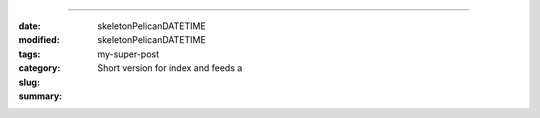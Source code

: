 
#############################################################

:date: skeletonPelicanDATETIME
:modified: skeletonPelicanDATETIME
:tags: 
:category: 
:slug: my-super-post
:summary: Short version for index and feeds    a




.. code-block:: python
    :hl_lines: 1
    :linenos: inline
    :lineanchors: line
    :anchorlinenos: 

